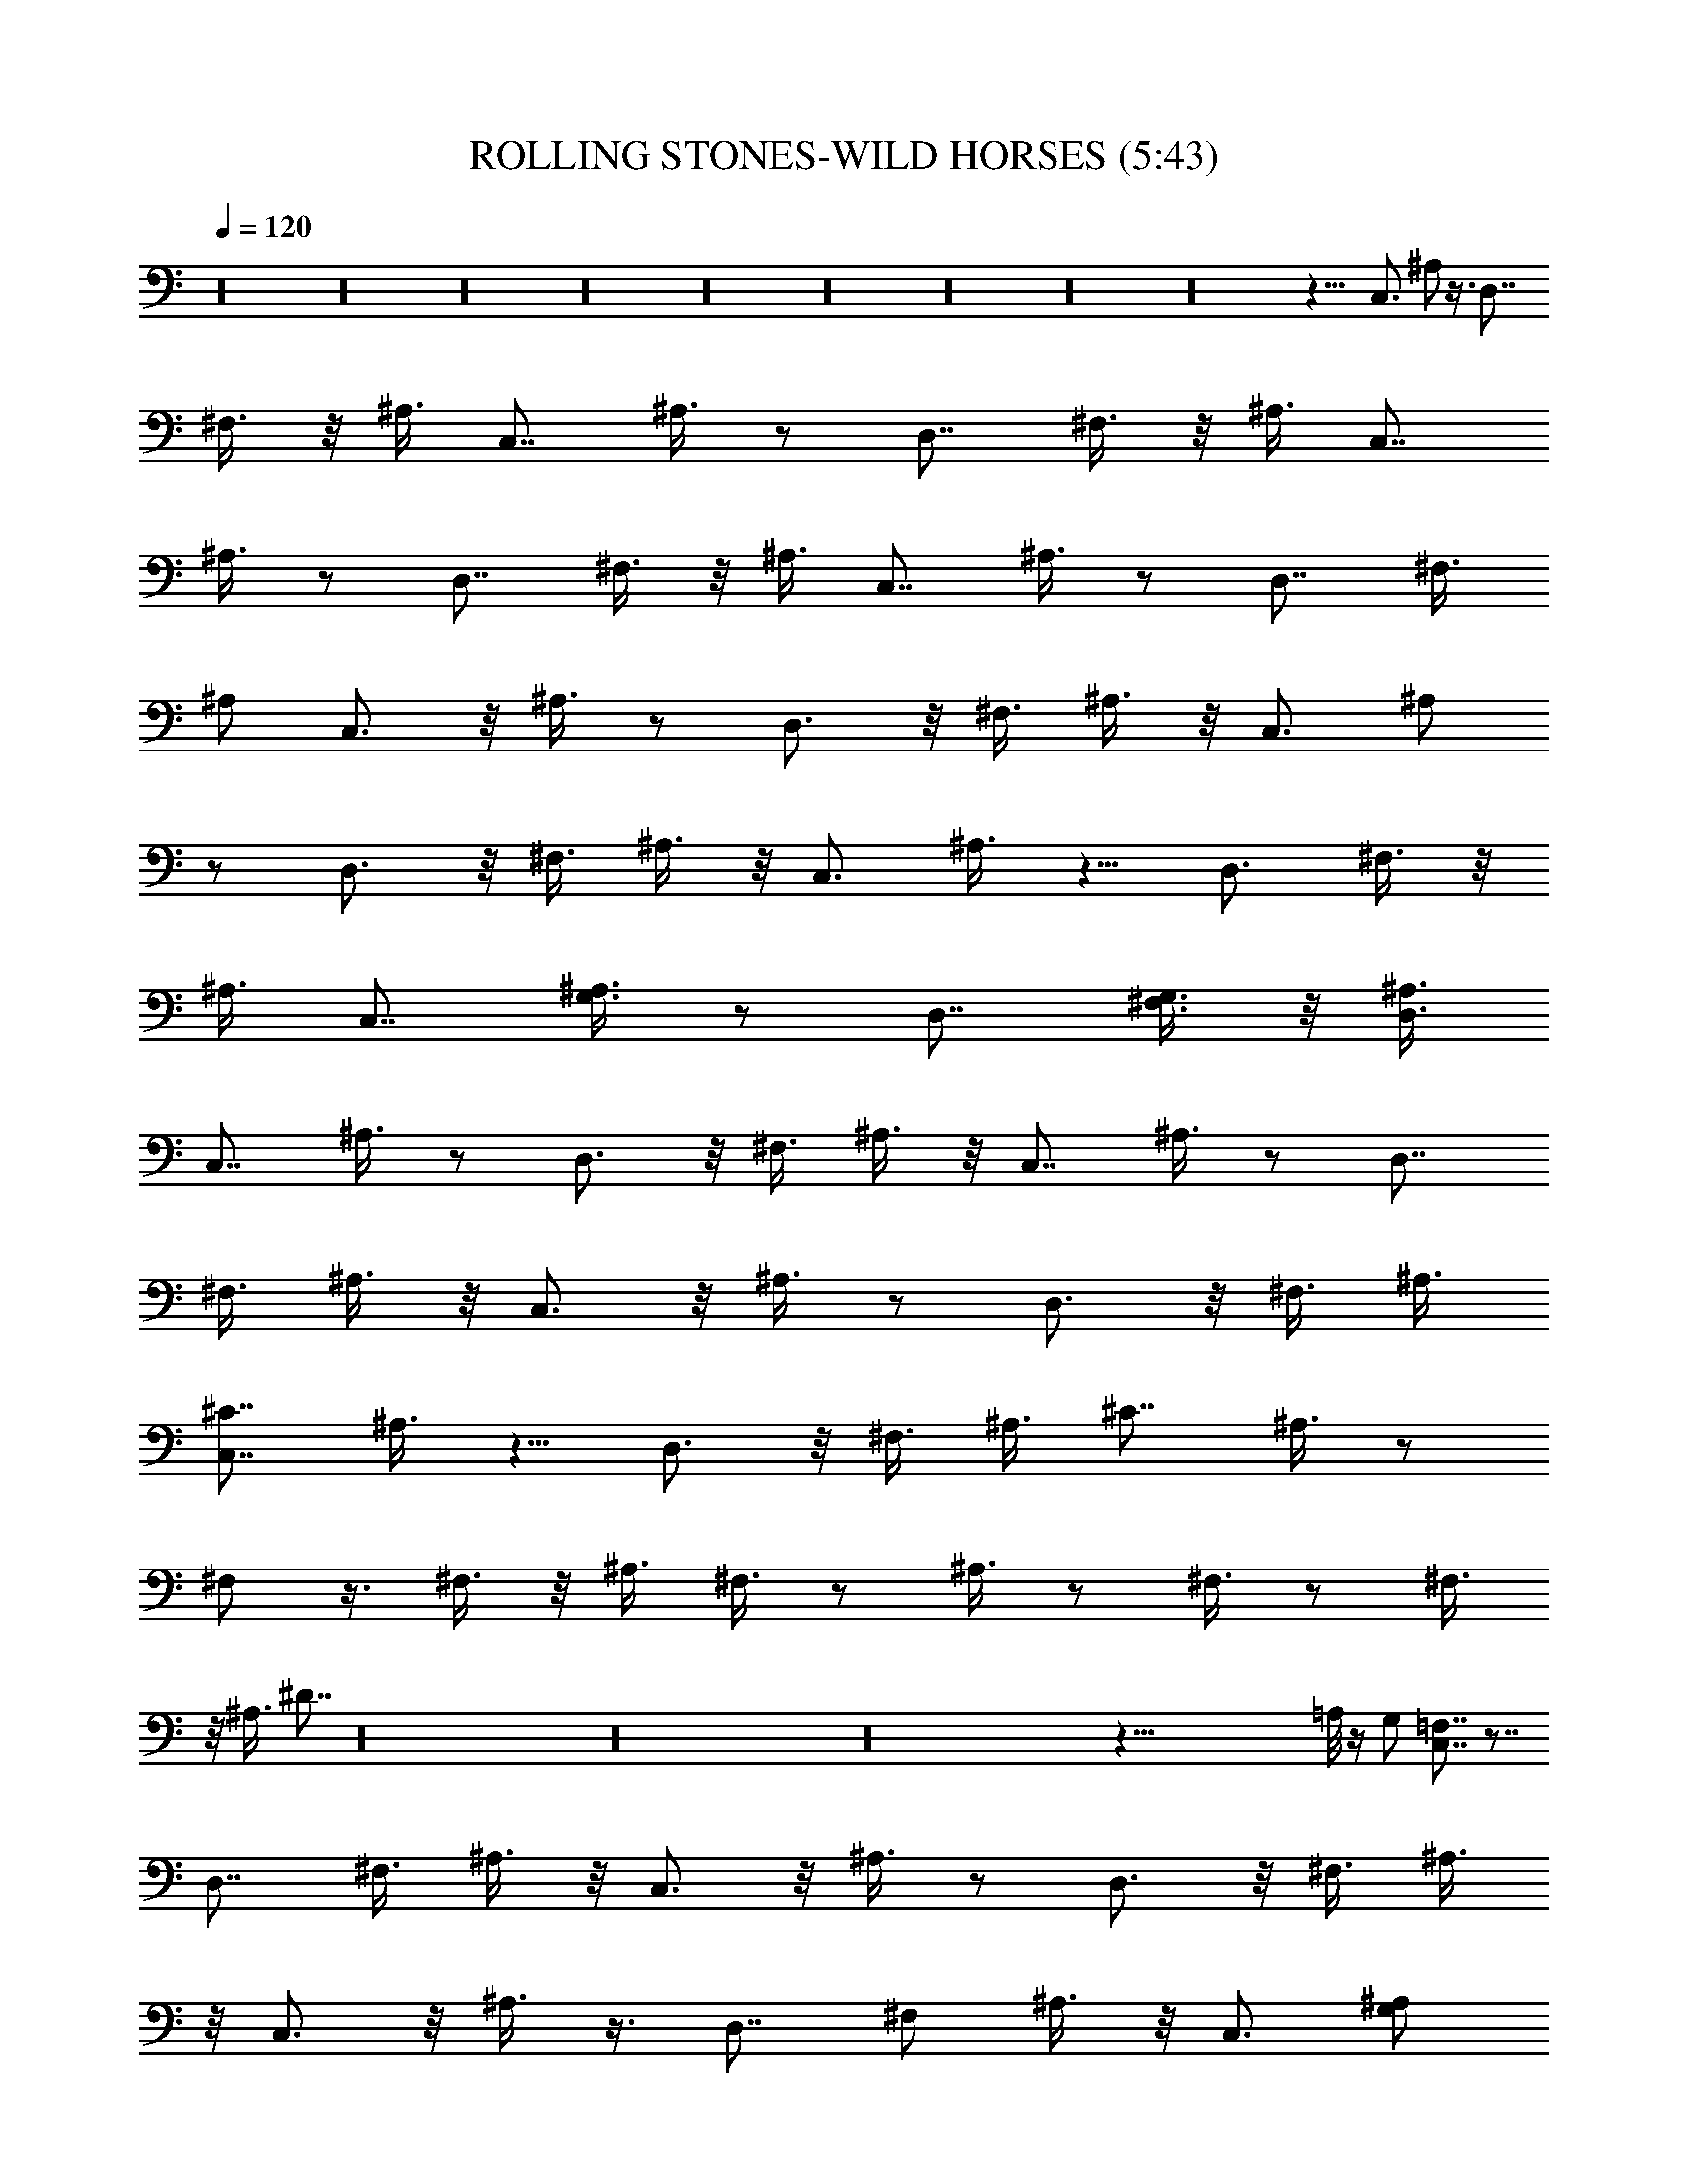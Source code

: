 X: 1
T:ROLLING STONES-WILD HORSES (5:43)
Z:Transcribed by Westcott:http://lotro.acasylum.com/midi
%  Original file:ROLLING_STONES-WILD_HORSES.mid
%  Transpose:0
L:1/4
Q:120
K:C
z16 z16 z16 z16 z16 z16 z16 z16 z16 z45/8 C,3/4 ^A,/2 z3/8 D,7/8
^F,3/8 z/8 ^A,3/8 C,7/8 ^A,3/8 z/2 D,7/8 ^F,3/8 z/8 ^A,3/8 C,7/8
^A,3/8 z/2 D,7/8 ^F,3/8 z/8 ^A,3/8 C,7/8 ^A,3/8 z/2 D,7/8 ^F,3/8
^A,/2 C,3/4 z/8 ^A,3/8 z/2 D,3/4 z/8 ^F,3/8 ^A,3/8 z/8 C,3/4 ^A,/2
z/2 D,3/4 z/8 ^F,3/8 ^A,3/8 z/8 C,3/4 ^A,3/8 z5/8 D,3/4 ^F,3/8 z/8
^A,3/8 C,7/8 [G,3/8^A,3/8] z/2 D,7/8 [G,3/8^F,3/8] z/8 [D,3/8^A,3/8]
C,7/8 ^A,3/8 z/2 D,3/4 z/8 ^F,3/8 ^A,3/8 z/8 C,7/8 ^A,3/8 z/2 D,7/8
^F,3/8 ^A,3/8 z/8 C,3/4 z/8 ^A,3/8 z/2 D,3/4 z/8 ^F,3/8 ^A,3/8
[^C7/8C,7/8] ^A,3/8 z5/8 D,3/4 z/8 ^F,3/8 ^A,3/8 ^C7/8 ^A,3/8 z/2
^F,/2 z3/8 ^F,3/8 z/8 ^A,3/8 ^F,3/8 z/2 ^A,3/8 z/2 ^F,3/8 z/2 ^F,3/8
z/8 ^A,3/8 ^D7/8 z16 z16 z16 z103/8 =A,/8 z/4 G,/2 [=F,7/8C,7/8] z7/8
D,7/8 ^F,3/8 ^A,3/8 z/8 C,3/4 z/8 ^A,3/8 z/2 D,3/4 z/8 ^F,3/8 ^A,3/8
z/8 C,3/4 z/8 ^A,3/8 z3/8 D,7/8 ^F,/2 ^A,3/8 z/8 C,3/4 [G,/2^A,/2]
=F,3/8 D,7/8 [G,3/8^F,3/8] z/8 [=A,3/8^A,3/8] C,7/8 ^A,3/8 z/2 D,7/8
^F,3/8 z/8 ^A,3/8 C,7/8 ^A,3/8 z/2 D,7/8 ^F,3/8 ^A,/2 C,7/8 ^A,3/8
z/2 D,3/4 z/8 ^F,3/8 ^A,3/8 z/8 C,3/4 z/8 [G,3/8^A,3/8] =F,3/8 z/8
D,3/4 z/8 [G,3/8^F,3/8] [D,3/8^A,3/8] [=F,7/8C,7/8] ^A,3/8 z/2 D,7/8
z/8 ^F,3/8 ^A,3/8 C,7/8 ^A,/2 z3/8 D,7/8 ^F,3/8 z/8 ^A,3/8 C,7/8
^A,3/8 z/2 D,7/8 ^F,3/8 z/8 ^A,3/8 C,7/8 [G,3/8^A,3/8] =F,3/8 z/8
D,7/8 [G,3/8^F,3/8] [=A,3/8^A,3/8] z/8 C,7/8 ^A,3/8 z/2 D,3/4 z/8
^F,3/8 ^A,3/8 z/8 C,3/4 z/8 ^A,3/8 z3/8 D,7/8 z/8 ^F,3/8 ^A,3/8 z/8
C,3/4 ^A,3/8 z/2 D,7/8 ^F,/2 ^A,3/8 C,7/8 [G,3/8^A,3/8] z/8 =F,3/8
D,3/8 z/8 G,3/8 [G,3/8^F,3/8] z/8 [G,3/8^A,3/8] [^C7/8C,7/8] ^A,3/8
z/2 D,7/8 ^F,3/8 z/8 ^A,3/8 C,7/8 ^A,3/8 z/2 D,7/8 ^F,3/8 ^A,/2 C,3/4
z/8 ^A,3/8 z/2 D,3/4 z/8 ^F,3/8 ^A,3/8 z/8 C,3/4 z/8 ^A,3/8 z/2 D,3/4
z/8 ^F,3/8 ^A,3/8 [^C7/8C,7/8] ^A,/2 z/2 D,3/4 ^F,/2 ^A,3/8 C,7/8
^A,3/8 z/2 D,7/8 ^F,3/8 z/8 ^A,3/8 C,7/8 ^A,3/8 z/2 D,3/4 z/8 ^F,3/8
^A,3/8 z/8 C,7/8 [G,3/8^A,3/8] z/2 D,7/8 [G,3/8^F,3/8] [D,3/8^A,3/8]
z/8 [^C3/4C,3/4] z/8 ^A,3/8 z/2 D,3/4 z/8 ^F,3/8 ^A,3/8 C,7/8 ^A,3/8
z5/8 D,3/4 ^F,/2 ^A,3/8 C,7/8 z/8 ^A,3/8 z3/8 D,7/8 ^F,3/8 z/8 ^A,3/8
[^C7/8C,7/8] ^A,3/8 z/2 D,7/8 ^F,3/8 z/8 ^A,3/8 ^C7/8 z16 z16 z16
z27/4 [=F,7/8C,7/8] z7/8 D,7/8 ^F,3/8 z/8 ^A,3/8 C,7/8 ^A,3/8 z/2
G,7/8 ^F,3/8 ^A,3/8 z/8 C,7/8 ^A,3/8 z/2 D,7/8 ^F,3/8 ^A,3/8 z/8
C,3/4 z/8 [G,3/8^A,3/8] =F,3/8 z/8 D,3/4 z/8 [G,3/8^F,3/8]
[=A,3/8^A,3/8] z/8 C,3/4 z/8 ^A,3/8 z3/8 D,7/8 ^F,3/8 z/8 ^A,3/8
C,7/8 ^A,3/8 z/2 D,7/8 ^F,3/8 z/8 ^A,3/8 C,7/8 ^A,3/8 z/2 D,7/8
^F,3/8 z/8 ^A,3/8 C,7/8 [G,3/8^A,3/8] z/2 D,3/8 z/2 [G,3/8^F,3/8]
[=A,3/8^A,3/8] z/8 [=F,7/8C,7/8] ^A,3/8 z/2 D,3/4 z/8 ^F,3/8 ^A,3/8
z/8 C,3/4 z/8 ^A,3/8 z/2 D,3/4 z/8 ^F,3/8 ^A,3/8 z/8 C,3/4 z/8 ^A,3/8
z3/8 D,7/8 ^F,3/8 z/8 ^A,3/8 C,7/8 [G,/2^A,/2] =F,3/8 D,7/8
[G,3/8^F,3/8] z/8 [=A,3/8^A,3/8] C,7/8 ^A,3/8 z/2 D,7/8 ^F,3/8 z/8
^A,3/8 C,7/8 ^A,3/8 z/2 D,7/8 ^F,3/8 z/8 ^A,3/8 C,7/8 ^A,3/8 z/2
D,3/4 z/8 ^F,3/8 ^A,3/8 z/8 C,3/4 z/8 [G,3/8^A,3/8] =F,3/8 z/8 D,3/8
G,3/8 [G,3/8^F,3/8] z/8 [G,3/8^A,3/8] z/8 [^C3/4=F,3/4C,3/4] z7/8
D,7/8 ^F,/2 ^A,3/8 C,7/8 ^A,3/8 z/2 D,7/8 ^F,3/8 z/8 ^A,3/8 C,7/8
^A,3/8 z/2 D,3/4 z/8 ^F,3/8 z/8 ^A,3/8 C,7/8 [G,3/8^A,3/8] =F,3/8 z/8
D,7/8 [G,3/8^F,3/8] [=A,3/8^A,3/8] z/8 C,3/4 z/8 ^A,3/8 z/2 D,3/4 z/8
^F,3/8 ^A,3/8 z/8 C,3/4 ^A,/2 z/2 D,3/4 z/8 ^F,3/8 ^A,3/8 z/8 C,3/4
^A,3/8 z/2 D,7/8 ^F,3/8 z/8 ^A,3/8 C,7/8 [G,3/8^A,3/8] z/8 =F,3/8
D,7/8 [G,3/8^F,3/8] z/8 [D,3/8^A,3/8] [=F,7/8C,7/8] z7/8 D,7/8 ^F,3/8
z/8 ^A,3/8 C,7/8 ^A,3/8 z/2 D,7/8 ^F,3/8 ^A,3/8 z/8 C,3/4 z/8 ^A,3/8
z/2 D,3/4 z/8 ^F,3/8 ^A,3/8 z/8 C,3/4 z/8 [G,3/8^A,3/8] =F,3/8 z/8
D,3/4 [G,/2^F,/2] [=A,3/8^A,3/8] C,7/8 z/8 ^A,3/8 z3/8 D,7/8 ^F,3/8
z/8 ^A,3/8 C,7/8 ^A,3/8 z/2 D,7/8 ^F,3/8 ^A,/2 C,7/8 ^A,3/8 z/2 D,7/8
^F,3/8 ^A,/2 C,7/8 [G,3/8^A,3/8] =F,/2 D,3/8 G,3/8 z/8 [G,3/8^F,3/8]
[G,3/8^A,3/8] z/8 [^C3/4C,3/4] z/8 ^A,3/8 z/2 D,3/4 z/8 ^F,3/8 ^A,3/8
z/8 C,3/4 z/8 ^A,3/8 z3/8 D,7/8 z/8 ^F,3/8 ^A,3/8 C,7/8 ^A,/2 z3/8
D,7/8 ^F,3/8 z/8 ^A,3/8 C,7/8 ^A,3/8 z/2 D,7/8 ^F,3/8 z/8 ^A,3/8
[^C7/8C,7/8] ^A,3/8 z/2 D,3/4 z/8 ^F,3/8 ^A,/2 C,7/8 ^A,3/8 z/2 D,3/4
z/8 ^F,3/8 ^A,3/8 z/8 C,3/4 z/8 ^A,3/8 z3/8 D,7/8 z/8 ^F,3/8 ^A,3/8
z/8 C,3/4 [G,3/8^A,3/8] z/2 D,7/8 z/8 [G,3/8^F,3/8] [D,3/8^A,3/8]
[^C7/8C,7/8] ^A,3/8 z/2 D,7/8 ^F,3/8 z/8 ^A,3/8 C,7/8 ^A,3/8 z/2
D,7/8 ^F,3/8 ^A,3/8 z/8 C,7/8 ^A,3/8 z/2 D,7/8 ^F,3/8 ^A,/2
[^C3/4C,3/4] z/8 ^A,3/8 z/2 D,3/4 z/8 ^F,3/8 ^A,3/8 z/8 ^C3/4 z16 z16
z16 z16 z3/8 =A,/2 z3/8 G,/2 =F,3/8 A,3/8 z/2 A,3/8 z/8 A,3/8 G,3/8
z/8 F,3/8 [^C7/8C,7/8] ^A,3/8 z/2 D,3/4 z/8 ^F,3/8 ^A,3/8 z/8 C,3/4
z/8 ^A,3/8 z/2 D,3/4 z/8 ^F,3/8 ^A,/2 C,3/4 z/8 ^A,3/8 z/2 D,3/4 z/8
^F,3/8 ^A,3/8 z/8 C,3/4 z/8 [G,3/8^A,3/8] =F,3/8 D,7/8 [G,3/8^F,3/8]
z/8 [=A,3/8^A,3/8] z/8 [^C3/4C,3/4] ^A,3/8 z/2 D,7/8 ^F,3/8 z/8
^A,3/8 C,7/8 ^A,3/8 z/2 D,7/8 ^F,3/8 z/8 ^A,3/8 C,7/8 ^A,3/8 z/2
D,7/8 ^F,3/8 ^A,/2 C,3/4 z/8 [G,3/8^A,3/8] z/8 =F,3/8 D,7/8
[G,3/8^F,3/8] [D,3/8^A,3/8] z/8 [^C3/4C,3/4] z/8 ^A,3/8 z/2 D,3/4 z/8
^F,3/8 ^A,3/8 z/8 C,3/4 z/8 ^A,3/8 z/2 D,3/4 ^F,/2 ^A,3/8 C,7/8 ^A,/2
z3/8 D,7/8 ^F,3/8 z/8 ^A,3/8 [^C7/8C,7/8] [G,3/8^A,3/8] z/8 =F,3/8
D,7/8 [G,3/8^F,3/8] z/8 [=A,3/8^A,3/8] [^C3/4C,3/4] z/8 ^A,3/8 z/2
D,7/8 ^F,3/8 ^A,/2 C,3/4 z/8 ^A,3/8 z/2 D,3/4 z/8 ^F,3/8 ^A,3/8 z/8
^C3/4
